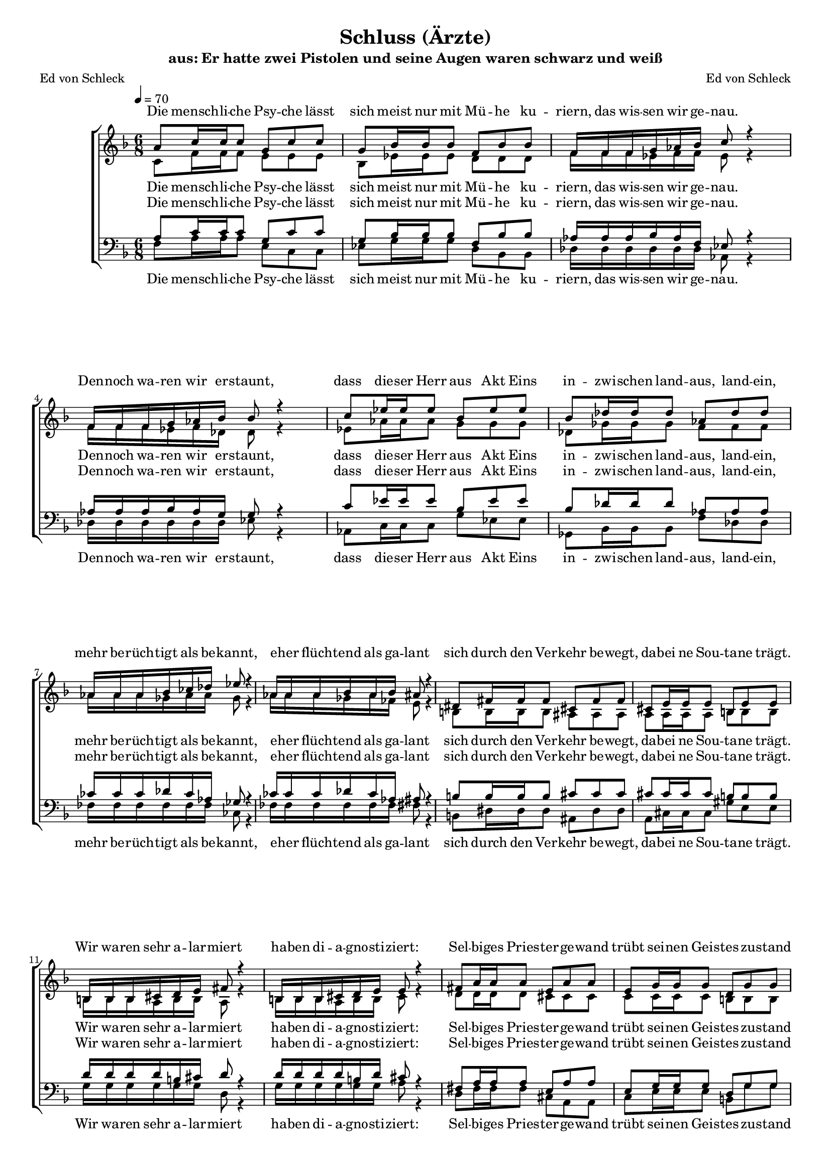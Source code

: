 %﻿\version "2.13.39"
\header {
  	title = "Schluss (Ärzte)"
	subtitle = "aus: Er hatte zwei Pistolen und seine Augen waren schwarz und weiß"
	composer = "Ed von Schleck"
	poet = "Ed von Schleck"
}

%Größe der Partitur
#(set-global-staff-size 16)

#(set-default-paper-size "a4")

%Abschalten von Point&Click
#(ly:set-option 'point-and-click #f)

global = {
	
	\tempo 4=70
	\time 6/8
	\key d \minor
}

harmonies = \chordmode {
\germanChords 

}

textEins = \lyricmode {
Die mensch -- li -- che Psy -- che lässt
sich meist nur mit Mü -- he ku -- 
riern, das wis -- sen wir ge -- nau.
Den -- noch wa -- ren wir er -- staunt,

dass die -- ser Herr aus Akt Eins
in -- zwi -- schen land -- aus, land -- ein,
mehr be -- rüch -- tigt als be -- kannt,
e -- her flüch -- tend als ga -- lant

sich durch den Ver -- kehr be -- wegt,
da -- bei ne Sou -- ta -- ne trägt.
Wir wa -- ren sehr a -- lar -- miert
ha -- ben di -- a -- gno -- sti -- ziert:

Sel -- bi -- ges Pries -- ter -- ge -- wand
trübt sei -- nen Geis -- tes -- zu -- stand
ver -- führt ihn zur Li -- ta -- nei,
dass er nicht Gio -- van -- ni sei

uns wur -- de das Ri -- si -- ko of -- fen -- bar
wis -- sen wir doch um die Rück -- fall -- ge -- fahr
a -- ber die I -- den -- ti -- tät zwei -- fels -- frei
klä -- ren kann nur un -- sre Po -- li -- zei: Ist das

Gio -- van -- ni? Gio -- van -- ni?
Fil -- lip -- po? Fil -- lip -- po? 
}


RefrainEinsSopran = \lyricmode {
ne Schi -- zo -- phre -- nie
phy -- sio -- lo -- gi -- scher Prä -- gung
er -- klärt des Pa -- tien -- ten
er -- reg -- te Be -- we -- gung

die Sa -- che ist kör -- per -- lich,
da -- rum ist sie
nicht im Zu -- stän -- dig -- keits -- be -- reich
der Psy -- cho -- lo gie

hat sich mal e -- ben
ein ganz neu -- es Le -- ben
be -- sorgt; 
doch ein ech -- ter Durch -- laucht

hat's be -- stä -- tigt: Der Mensch ist
er -- staun -- lich au -- then -- tisch

er singt Bass und Fal -- sett

Kri -- mi -- nel -- le E -- ner -- gie
Schu -- lung in der Li -- tur -- gie
schafft e -- nor -- me Syn -- er -- gie
was für ein Ge -- nie war der Gio -- van -- ni!
was: Fil -- lip -- po?

was jetzt?
}

RefrainEins = \lyricmode {
ah __
phy -- sio -- lo -- gi -- scher Prä -- gung
ah __ ah __

ah __
da -- rum ist sie nicht
ah __ ah__

hat sich mal e -- ben
ein ganz neu -- es Le -- ben
be -- sorgt; zwar ge -- braucht
doch ein ech -- ter Durch -- laucht

hat's be -- stä -- tigt: Der Mensch ist
er -- staun -- lich au -- then -- tisch
und mehr als kom -- plett
er singt Bass und Fal -- sett

Kri -- mi -- nel -- le E -- ner -- gie,
Schu -- lung in der Li -- tur -- gie
schafft e -- nor -- me Syn -- er -- gie
was für ein Ge -- nie war der
nee: Fil -- lip -- po!
nee: Gio -- van -- ni!
was jetzt?
}

sopranMusik =  \relative c'' {
a8 c16 c c8 g c c
g bes16 bes bes8 f bes bes
f16 f f g as bes c8 r4
f,16 f f g as bes bes8 r4

c8 es16 es es8 bes es es
bes des16 des des8 as des des
as16 as as bes ces des es8 r4
as,16 as as bes as bes ais8 r4

dis,8 fis16 fis fis8 cis fis fis
cis e16 e e8 b e e
b16 b b cis d e fis8 r4
b,16 b b cis d e e8 r4

fis8 a16 a a8 e a a
e g16 g g8 d g g
d16 d d e f g a8 r4
d,16 d d e f g g8 r4

a8 a a a g f
e f g a4 r8
a8 a a a g f
e f g a r4

a8 a a a g f
e f g a4 r8
a8 a a a g f
e f g a a a

f d r8 r4 a'8
f d r8 r4 e8
e e r8 r4 g8
a bes r8 r4 bes8

%%% Refrain
a8 a a a g f
a a a a g f
e e e e f g
f8. des c8 bes g'

a8 a a a g f
a a a a g f
e e e e f g
f8 f des c8 bes r

c8 d e f g a
bes a g e f g
f r4 r8 f f 
f f g e d c

c8 d e f g a
bes a g e f r8
r4. r8 f f 
f f g g r4

\time 4/4
e8 e f g a g f r
e e f g a g f r
e e f g a bes c r
b b b b cis cis cis cis

d d r2  cis8 cis
d d r2.

\override NoteHead #'style = #'cross
d8 d r2.
\revert NoteHead #'style

\bar "||"

}

sopranText = \lyricmode {
\textEins
\RefrainEinsSopran
}

altMusik =  \relative c' {
c8 f16 f f8 e e e
bes es16 es es8 d d d
f16 f f es f f es8 r4
f16 f f es f des des8 r4

es8 as16 as as8 g g g
des ges16 ges ges8 f f f
as16 as as ges as as ges8 r4
as16 as as ges as fes e8 r4

b8 b16 b b8 ais ais ais
a a16 a a8 b b b
b16 b b a b b a8 r4
b16 b b a b b cis8 r4

d8 d16 d d8 cis cis cis
c c16 c c8 b b b
d16 d d c d d c8 r4
d16 d d c d d bes8 r4

f'8 f f f d d
c d e c4 r8
f8 f f f d d
c d e cis r4

f8 f f f d d
c d e c4 r8
f8 f f f d d
c d e cis cis cis

d d r8 r4 cis8
d d r8 r4 c8
c c r8 r4 c8
c c r8 r4.


%%%%%
f4.~ f8 c8 c
d d d d d r
g,2.
bes2.

f'2.
d8 d d d d r
g,2.
bes2.

a8 a cis d d fis 
g d f c c bes
a a c f d d
des des des c g g

a8 a cis d d fis 
g d f c c bes
a a c f d d
des des des e r4

cis8 cis cis cis f e d r
cis cis cis cis f e d r
bes bes bes bes c d f r
d d d d e e e r

r4 e8 e f f r4
r4 e8 e f f r4

\override NoteHead #'style = #'cross
d8 d r2.
\revert NoteHead #'style

}

altText = \lyricmode {
\textEins
\RefrainEins
}

tenorMusik =  \relative c' {
a8 c16 c c8 g c c
g bes16 bes bes8 f bes bes
as16 as as bes as f es8 r4
as16 as as bes as g g8 r4

c8 es16 es es8 bes es es
bes des16 des des8 as as as
ces16 ces ces des ces as ges8 r4
ces16 ces ces des ces as ais8 r4

b8 b16 b b8 cis cis cis
cis cis16 cis cis8 b b b
d16 d d d b cis d8 r4
d16 d d d b d cis8 r4

fis,8 a16 a a8 e a a
e g16 g g8 d g g
f16 f f g f g a8 r4
f16 f f g f f e8 r4

a8 a a a bes a
g g g a4 r8
a8 a a a bes a
g g g g r4

a8 a a a bes a
g g g a4 r8
a8 a a a bes a
g g g g g g

a a r8 r4 a8
a a r8 r4 g8
g g r8 r4 g8
g g r8 r4.

%%%%%
c4.~ c8 c8 c
bes bes bes bes bes r
c2.
des2.

c2.
bes8 bes bes bes bes r
c2.
des2.

c8 d cis d d d 
d d b c c c
c c a d d bes
as as as g bes bes

c8 d cis d d d 
d d b c c c
c c a d d bes
as as as g r4

g8 g g g a a a r
g g g g a a a r
g g g g a a a r
b b b b cis cis cis r

r4 cis8 cis d d r4
r4 cis8 cis d d r4

\override NoteHead #'style = #'cross
d8 d r2.
\revert NoteHead #'style
}
 
tenorText = \lyricmode {
\textEins
\RefrainEins
}

bassMusik = \relative c {
f8 a16 a a8 e c c
es g16 g g8 d bes bes
des16 des des des des des as8 r4
des16 des des des des des es8 r4

as,8 c16 c c8 g' es es
ges, bes16 bes bes8 f' des des
fes16 fes fes fes fes fes ces8 r4
fes16 fes fes fes fes fes fis8 r4

b,8 dis16 dis dis8 ais dis dis
a cis16 cis cis8 gis' e e
g16 g g g g g d8 r4
g16 g g g g g a8 r4

d,8 fis16 fis fis8 cis a a
c e16 e e8 b g' g
bes,16 bes bes bes bes bes f'8 r4
bes,16 bes bes bes bes bes c8 r4

d8 d d g g g
c, c c f4 r8
d8 d d g g g
c, c c a r4

d8 d d g g g
c, c c f4 r8
d8 d d g g g
c, c c a a a

d d r8 r4 a8
d d r8 r4 c8
c c r8 r4 c8
c c r8 r4.

%%%%%
f4.~ f8 f8 f
g g g g g r
a2.
bes2.

f2.
g8 g g g g r
a2.
bes2.

a8 a a d, d d 
g g g c, c c
f f f bes, bes bes
des des des c e g

a8 a a d, d d 
g g g c, c c
f f f bes, bes bes
des des des c r4

a8 a a a d d d r
a a a a d d d r
c c c c f f f r
g g g g a a a r

r4 a8 a d, d r4
r4 a'8 a d, d r4

\override NoteHead #'style = #'cross
d8 d r2.
\revert NoteHead #'style
}
 
bassText = \lyricmode {
\textEins
\RefrainEins
}

\score {
        \context ChoirStaff <<
%            \new ChordNames \set chordChanges = ##t \harmonies
            \context Lyrics = sopran { s1 }
            \context Staff = frauen <<
                \context Voice =
                    sopran { \voiceOne << \global  \sopranMusik >> }
                \context Voice =
                    alt { \voiceTwo << \global  \altMusik >> }
            >>
            \context Lyrics = alt { s1 }
            \context Lyrics = tenor { s1 }
            \context Staff = men <<
                \clef bass
                \context Voice =
                    tenor { \voiceOne <<\global  \tenorMusik >> }
                \context Voice =
                    bass { \voiceTwo <<\global  \bassMusik >> }
            >>
            \context Lyrics = bass { s1 }
            \context Lyrics = sopran \lyricsto sopran \sopranText
            \context Lyrics = alt \lyricsto alt \altText
            \context Lyrics = tenor \lyricsto tenor \tenorText
            \context Lyrics = bass \lyricsto bass \bassText
		>>
		\layout {
            \context {
                \Staff \override VerticalAxisGroup #'minimum-Y-extent = #'(-3 . 3)
			}
		}
		\midi {
		}
	}
	\paper {
		ragged-last-bottom = ##f
		print-page-number = ##t
	}
